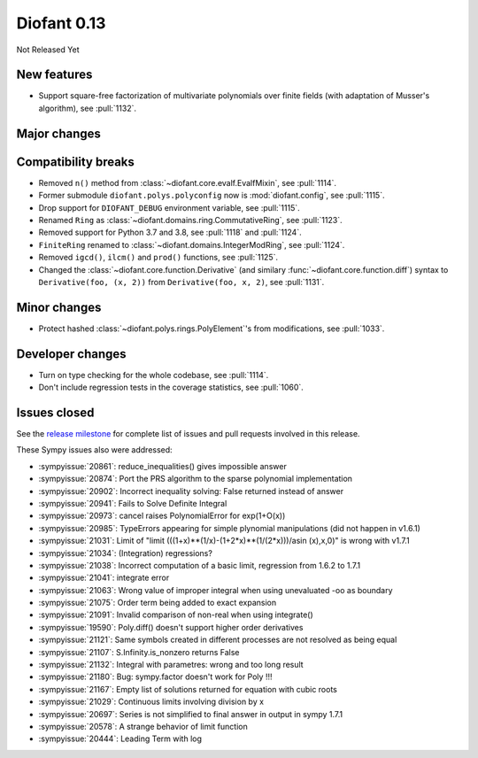 ============
Diofant 0.13
============

Not Released Yet

New features
============

* Support square-free factorization of multivariate polynomials over finite fields (with adaptation of Musser's algorithm), see :pull:`1132`.

Major changes
=============

Compatibility breaks
====================

* Removed ``n()`` method from :class:`~diofant.core.evalf.EvalfMixin`, see :pull:`1114`.
* Former submodule ``diofant.polys.polyconfig`` now is :mod:`diofant.config`, see :pull:`1115`.
* Drop support for ``DIOFANT_DEBUG`` environment variable, see :pull:`1115`.
* Renamed ``Ring`` as :class:`~diofant.domains.ring.CommutativeRing`, see :pull:`1123`.
* Removed support for Python 3.7 and 3.8, see :pull:`1118` and :pull:`1124`.
* ``FiniteRing`` renamed to :class:`~diofant.domains.IntegerModRing`, see :pull:`1124`.
* Removed ``igcd()``, ``ilcm()`` and ``prod()`` functions, see :pull:`1125`.
* Changed the :class:`~diofant.core.function.Derivative` (and similary :func:`~diofant.core.function.diff`) syntax to ``Derivative(foo, (x, 2))`` from ``Derivative(foo, x, 2)``, see :pull:`1131`.

Minor changes
=============

* Protect hashed :class:`~diofant.polys.rings.PolyElement`'s from modifications, see :pull:`1033`.

Developer changes
=================

* Turn on type checking for the whole codebase, see :pull:`1114`.
* Don't include regression tests in the coverage statistics, see :pull:`1060`.

Issues closed
=============

See the `release milestone <https://github.com/diofant/diofant/milestone/7?closed=1>`_
for complete list of issues and pull requests involved in this release.

These Sympy issues also were addressed:

* :sympyissue:`20861`: reduce_inequalities() gives impossible answer
* :sympyissue:`20874`: Port the PRS algorithm to the sparse polynomial implementation
* :sympyissue:`20902`: Incorrect inequality solving: False returned instead of answer
* :sympyissue:`20941`: Fails to Solve Definite Integral
* :sympyissue:`20973`: cancel raises PolynomialError for exp(1+O(x))
* :sympyissue:`20985`: TypeErrors appearing for simple plynomial manipulations (did not happen in v1.6.1)
* :sympyissue:`21031`: Limit of "limit (((1+x)**(1/x)-(1+2*x)**(1/(2*x)))/asin (x),x,0)" is wrong with v1.7.1
* :sympyissue:`21034`: (Integration) regressions?
* :sympyissue:`21038`: Incorrect computation of a basic limit, regression from 1.6.2 to 1.7.1
* :sympyissue:`21041`: integrate error
* :sympyissue:`21063`: Wrong value of improper integral when using unevaluated -oo as boundary
* :sympyissue:`21075`: Order term being added to exact expansion
* :sympyissue:`21091`: Invalid comparison of non-real when using integrate()
* :sympyissue:`19590`: Poly.diff() doesn't support higher order derivatives
* :sympyissue:`21121`: Same symbols created in different processes are not resolved as being equal
* :sympyissue:`21107`: S.Infinity.is_nonzero returns False
* :sympyissue:`21132`: Integral with parametres: wrong and too long result
* :sympyissue:`21180`: Bug: sympy.factor doesn't work for Poly !!!
* :sympyissue:`21167`: Empty list of solutions returned for equation with cubic roots
* :sympyissue:`21029`: Continuous limits involving division by x
* :sympyissue:`20697`: Series is not simplified to final answer in output in sympy 1.7.1
* :sympyissue:`20578`: A strange behavior of limit function
* :sympyissue:`20444`: Leading Term with log
